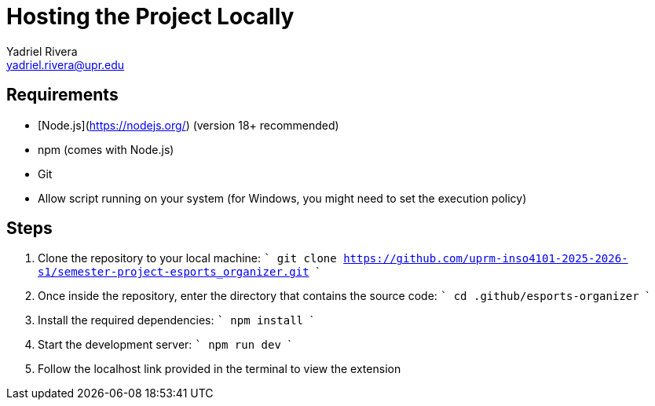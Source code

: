 = Hosting the Project Locally
Yadriel Rivera <yadriel.rivera@upr.edu>


== Requirements

* [Node.js](https://nodejs.org/) (version 18+ recommended)
* npm (comes with Node.js)
* Git
* Allow script running on your system (for Windows, you might need to set the execution policy)

== Steps


1. Clone the repository to your local machine:
   ```
   git clone https://github.com/uprm-inso4101-2025-2026-s1/semester-project-esports_organizer.git
   ```

2. Once inside the repository, enter the directory that contains the source code:
   ```
   cd .github/esports-organizer
   ```

3. Install the required dependencies:
   ```
   npm install
   ```

4. Start the development server:
   ```
   npm run dev
   ```

5. Follow the localhost link provided in the terminal to view the extension